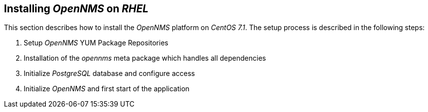 
[[gi-install-rhel]]
== Installing _OpenNMS_ on _RHEL_

This section describes how to install the _OpenNMS_ platform on _CentOS 7.1_.
The setup process is described in the following steps:

. Setup _OpenNMS_ YUM Package Repositories
. Installation of the _opennms_ meta package which handles all dependencies
. Initialize _PostgreSQL_ database and configure access
. Initialize _OpenNMS_ and first start of the application

